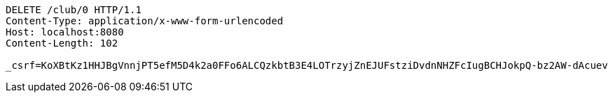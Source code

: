 [source,http,options="nowrap"]
----
DELETE /club/0 HTTP/1.1
Content-Type: application/x-www-form-urlencoded
Host: localhost:8080
Content-Length: 102

_csrf=KoXBtKz1HHJBgVnnjPT5efM5D4k2a0FFo6ALCQzkbtB3E4LOTrzyjZnEJUFstziDvdnNHZFcIugBCHJokpQ-bz2AW-dAcuev
----